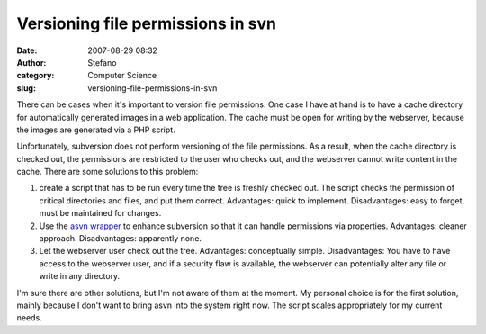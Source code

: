 Versioning file permissions in svn
##################################
:date: 2007-08-29 08:32
:author: Stefano
:category: Computer Science
:slug: versioning-file-permissions-in-svn

There can be cases when it's important to version file permissions. One
case I have at hand is to have a cache directory for automatically
generated images in a web application. The cache must be open for
writing by the webserver, because the images are generated via a PHP
script.

Unfortunately, subversion does not perform versioning of the file
permissions. As a result, when the cache directory is checked out, the
permissions are restricted to the user who checks out, and the webserver
cannot write content in the cache. There are some solutions to this
problem:

#. create a script that has to be run every time the tree is freshly
   checked out. The script checks the permission of critical directories
   and files, and put them correct. Advantages: quick to implement.
   Disadvantages: easy to forget, must be maintained for changes.
#. Use the `asvn
   wrapper <http://svn.collab.net/repos/svn/trunk/contrib/client-side/asvn>`_
   to enhance subversion so that it can handle permissions via
   properties. Advantages: cleaner approach. Disadvantages: apparently
   none.
#. Let the webserver user check out the tree. Advantages: conceptually
   simple. Disadvantages: You have to have access to the webserver user,
   and if a security flaw is available, the webserver can potentially
   alter any file or write in any directory.

I'm sure there are other solutions, but I'm not aware of them at the
moment. My personal choice is for the first solution, mainly because I
don't want to bring asvn into the system right now. The script scales
appropriately for my current needs.
